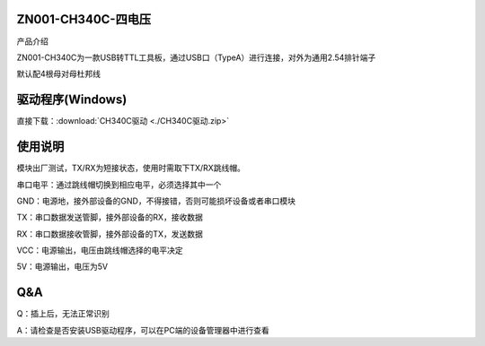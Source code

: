 ZN001-CH340C-四电压
===================

产品介绍

ZN001-CH340C为一款USB转TTL工具板，通过USB口（TypeA）进行连接，对外为通用2.54排针端子

默认配4根母对母杜邦线

.. figure::
   F:\Desktop\note\MD0776\media\1722608645150-a8956c91-5949-4da1-b280-dead9af02372.webp
   :alt: img



**驱动程序(**\ Windows\ **)**
=============================

直接下载：:download:`CH340C驱动 <./CH340C驱动.zip>`

使用说明
========

模块出厂测试，TX/RX为短接状态，使用时需取下TX/RX跳线帽。

串口电平：通过跳线帽切换到相应电平，必须选择其中一个

GND：电源地，接外部设备的GND，不得接错，否则可能损坏设备或者串口模块

TX：串口数据发送管脚，接外部设备的RX，接收数据

RX：串口数据接收管脚，接外部设备的TX，发送数据

VCC：电源输出，电压由跳线帽选择的电平决定

5V：电源输出，电压为5V

.. figure::
   F:\Desktop\note\MD0776\media\1722609073943-686a40d3-4121-42b3-9359-06cce9109700.jpeg
   :alt: img


.. figure::
   F:\Desktop\note\MD0776\media\1722778886295-614f3480-f278-4dc1-a569-38d9879749f0.png
   :alt: img


**Q&A**
=======

Q：插上后，无法正常识别

A：请检查是否安装USB驱动程序，可以在PC端的设备管理器中进行查看
